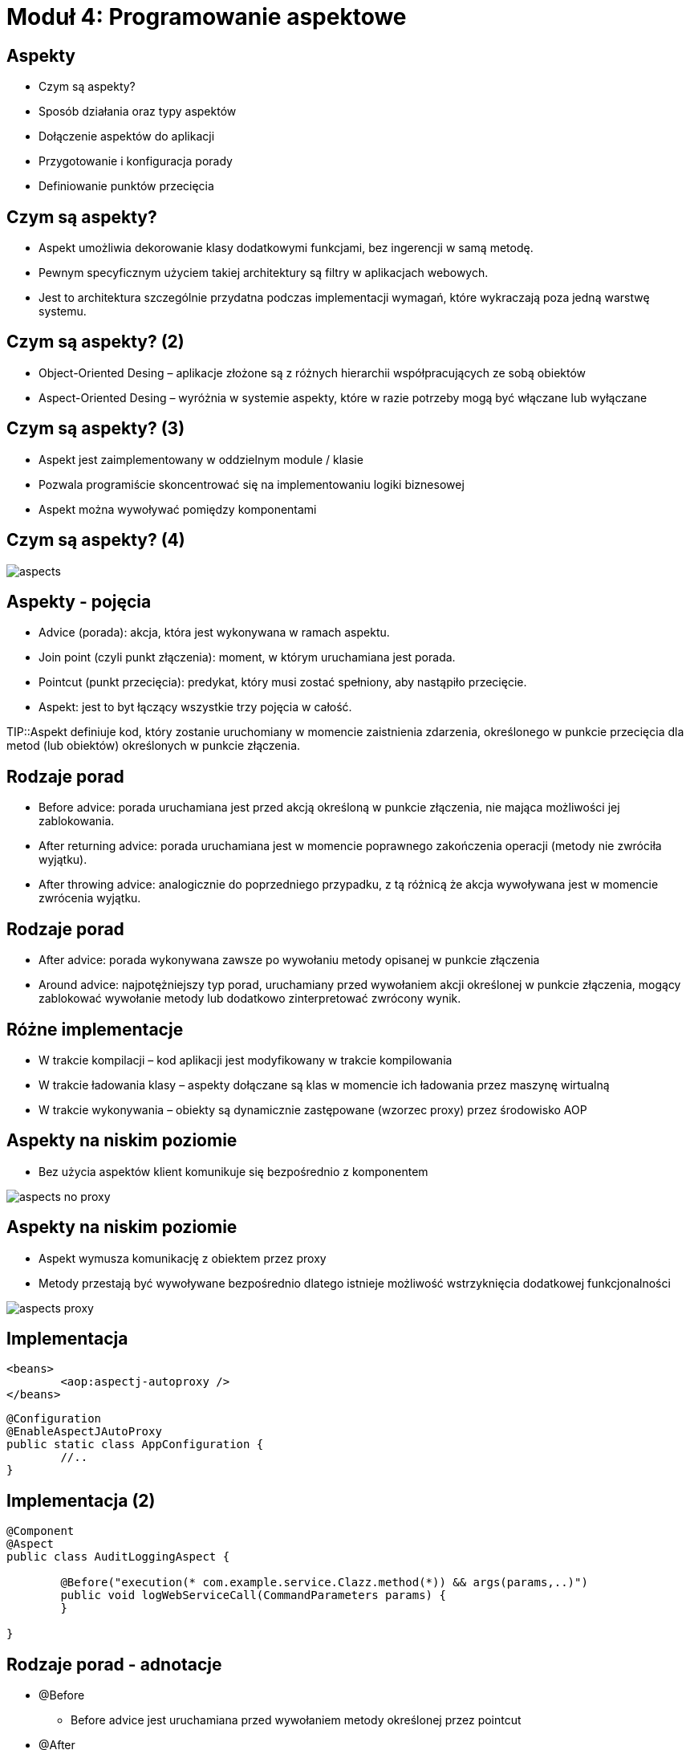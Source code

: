 = Moduł 4: Programowanie aspektowe
:imagesdir: ../images
:deckjsdir: ../deck.js
:deckjs_transition: fade
:navigation:
:menu:

== Aspekty

* Czym są aspekty?
* Sposób działania oraz typy aspektów
* Dołączenie aspektów do aplikacji
* Przygotowanie i konfiguracja porady
* Definiowanie punktów przecięcia

== Czym są aspekty?

* Aspekt umożliwia dekorowanie klasy dodatkowymi funkcjami, bez ingerencji w samą metodę. 
* Pewnym specyficznym użyciem takiej architektury są filtry w aplikacjach webowych.
* Jest to architektura szczególnie przydatna podczas implementacji wymagań, które wykraczają poza jedną warstwę systemu.

== Czym są aspekty? (2)

* Object-Oriented Desing – aplikacje złożone są z różnych hierarchii współpracujących ze sobą obiektów
* Aspect-Oriented Desing – wyróżnia w systemie aspekty, które w razie potrzeby mogą być włączane lub wyłączane

== Czym są aspekty? (3)

* Aspekt jest zaimplementowany w oddzielnym module / klasie
* Pozwala programiście skoncentrować się na implementowaniu logiki biznesowej
* Aspekt można wywoływać pomiędzy komponentami

== Czym są aspekty? (4)

image::images/aspects.png[]

== Aspekty - pojęcia

* Advice (porada): akcja, która jest wykonywana w ramach aspektu.
* Join point (czyli punkt złączenia): moment, w którym uruchamiana jest porada.
* Pointcut (punkt przecięcia): predykat, który musi zostać spełniony, aby nastąpiło przecięcie. 
* Aspekt: jest to byt łączący wszystkie trzy pojęcia w całość. 

TIP::Aspekt definiuje kod, który zostanie uruchomiany w momencie zaistnienia zdarzenia, określonego w punkcie przecięcia dla metod (lub obiektów) określonych w punkcie złączenia.

== Rodzaje porad

* Before advice: porada uruchamiana jest przed akcją określoną w punkcie złączenia, nie mająca możliwości jej zablokowania.
* After returning advice: porada uruchamiana jest w momencie poprawnego zakończenia operacji (metody nie zwróciła wyjątku).
* After throwing advice: analogicznie do poprzedniego przypadku, z tą różnicą że akcja wywoływana jest w momencie zwrócenia wyjątku.

== Rodzaje porad

* After advice: porada wykonywana zawsze po wywołaniu metody opisanej w punkcie złączenia 
* Around advice: najpotężniejszy typ porad, uruchamiany przed wywołaniem akcji określonej w punkcie złączenia, mogący zablokować wywołanie metody lub dodatkowo zinterpretować zwrócony wynik. 

== Różne implementacje

* W trakcie kompilacji – kod aplikacji jest modyfikowany w trakcie kompilowania
* W trakcie ładowania klasy – aspekty dołączane są klas w momencie ich ładowania przez maszynę wirtualną
* W trakcie wykonywania – obiekty są dynamicznie zastępowane (wzorzec proxy) przez środowisko AOP

== Aspekty na niskim poziomie

* Bez użycia aspektów klient komunikuje się bezpośrednio z komponentem

image::images/aspects-no-proxy.png[]

== Aspekty na niskim poziomie

* Aspekt wymusza komunikację z obiektem przez proxy
* Metody przestają być wywoływane bezpośrednio dlatego istnieje możliwość wstrzyknięcia dodatkowej funkcjonalności

image::images/aspects-proxy.png[]

== Implementacja

[source, xml]
----
<beans>
	<aop:aspectj-autoproxy />
</beans>
----
	
[source, java]
----
@Configuration
@EnableAspectJAutoProxy
public static class AppConfiguration {
	//..
}
----
	
== Implementacja (2)

[source, java]
----
@Component
@Aspect
public class AuditLoggingAspect {

	@Before("execution(* com.example.service.Clazz.method(*)) && args(params,..)")
	public void logWebServiceCall(CommandParameters params) {
	}

}

----
	
== Rodzaje porad - adnotacje

* @Before
** Before advice jest uruchamiana przed wywołaniem metody określonej przez pointcut
* @After
** Jest uruchamiana po wywołaniu metody określonej przez pointcut
** Uruchomienie nastąpi również, gdy metoda zostanie zakończona błędem

== Rodzaje porad – adnotacje (2)

* @AfterReturning
** Jest uruchamiana po poprawnym wywołaniu metody określonej przez pointcut
** Wiążąc parametr result adnotacji z nazwą parametru funkcji, można przechwycić rezultat wykonania metody obiektu docelowego

[source, java]
----
@AfterReturning( value="bean(*)", returning="result" )
public void afterReturning( Object result ) {

}

----
	
== Rodzaje porad – adnotacje (3)

* @AfterThrowing
** Jest uruchamiana po wyrzuceniu wyjątku przez metodę określoną w pointcut
** Dostęp do rzuconego wyjątku odbywa się poprzez powiązanie parametru metody z parametrem adnotacji @AfterThrowing

[source, java]
----
@AfterThrowing(value="bean(*)", throwing="ex” )
public void after( MyException ex ) {
}

----
	
== Rodzaje porad – adnotacje (4)

* @Around
** Around advice przechwytuje wykonanie metody
** Pierwszym parametrem metody musi być referencja typu ProcedingJoinPoint reprezentujący aktualny joinpoint

[source, java]
----
@Around( "bean(*)" )
public Object around( ProceedingJoinPoint p ) throws Throwable {
	return p.proceed();
}
----
	
== Rodzaje porad – adnotacje (5)

** Za pomocą wyrażenia args() można przechwycić parametry, z którymi wywoływana jest metoda obiektów docelowego

[source, java]
----
@Before( value="bean(*) && args(params)", argNames="params" )
public void around( Object params ) {

}

----
	
== Punkty przecięć

* Pointcuts definiowane są za pomocą języka wyrażeń AspectJ
* Ze względu na specyfikę Spring AOP najczęściej używanym wyrażeniem jest
** execution( modyfikator typ_zwracany klasa_interfejs nazwa_metody(parametry) wyjątki)
* Wyrażenie execution aplikowane jest do wywołania metody

== Punkty przecięć - definicja

[cols="1,4"]
|===
| modyfikator
| public, private, protected, final, *

| typ_zwracany
| void, java.lang.String, java.util.Map, *

| klasa_interfejs
| Klasa/interfejs w której zadeklarowana jest metoda foo.Test, com.example..* (wraz z podpakietami)

| nazwa_metody
| Find*, *

| parametry
| (), ( java.util.List )* jeden parametr dowolnego typu(..) dowolna liczba parametrów

| wyjątki
| throws foo.ApplicationException
|===
    
== Punkty przecięć – inne wyrażenia

[cols="1,5"]
|===
| within
a| Wszystkie metody danej klasy + 
`within(com.example.services.ShopService)`

| args
a| Wszystkie metody posiadające wskazane parametry +
`args(java.lang.String, int)`

| @args
a| Wszystkie metody, których parametry oznaczone są adnotacjami + 
`@args(java.lang.Override)`

| @within
a| Wszystkie metody klasy oznaczone daną adnotacją + 
`@within(org.springframework.stereotype.Repository)`

| @annotation
a| Wszystkie metody oznaczone daną adnotacją + 
`@annotation(java.lang.Override)`

| bean
a| Specyficzna dla Spring AOP, wskazuje określony komponent + 
`bean(shopService)`
|===
    
== Punkty przecięć- przykłady

`execution( * *(..) )`

`execution( public java.util.Set pl.sevices..find*(..) )`

`execution( * *(..) ) throws Exception )`

`@annotation( org.springframework.beans.factory.annotation.Value )`

`within( * )`

`bean( * )`

`bean( * Service )`

`within( com.example..* )`

== Introductions

* Wprowadzenie (introduction) polega na dodaniu do klasy funkcjonalności, której nie posiada
* Wprowadzenie w Spring AOP realizowane jest poprzez dynamiczne dodanie nowych metod obiektu

== Introductions (2)

[source, java]
----
public interface Named {
	public void setName(String name);
	public String getName();
}

public class NamedImpl implements Named {
	private String name;
	//..getters and setters ommitted
}
----
	
[source, java]
----
public interface ShopService {
	public void buy();
}

@Service("shopService")
public class DefaultShopService implements ShopService {
	public void buy() {
		//..
	}
}
----
	
== Introductions (3)


[source, java]
----
@Component 
@Aspect
public class NamedAspect {
	@DeclareParents(value="com.example.*ShopService", defaultImpl=NamedImpl.class)
	public static Named feature;
	}
----
	
[source, java]
----
ApplicationContext ctx = ...

ShopService service = ctx.getBean("shopService", ShopService.class);
service.buy();

Named namedService = (Named) service;
namedService.setName("defaultShopService");
----
